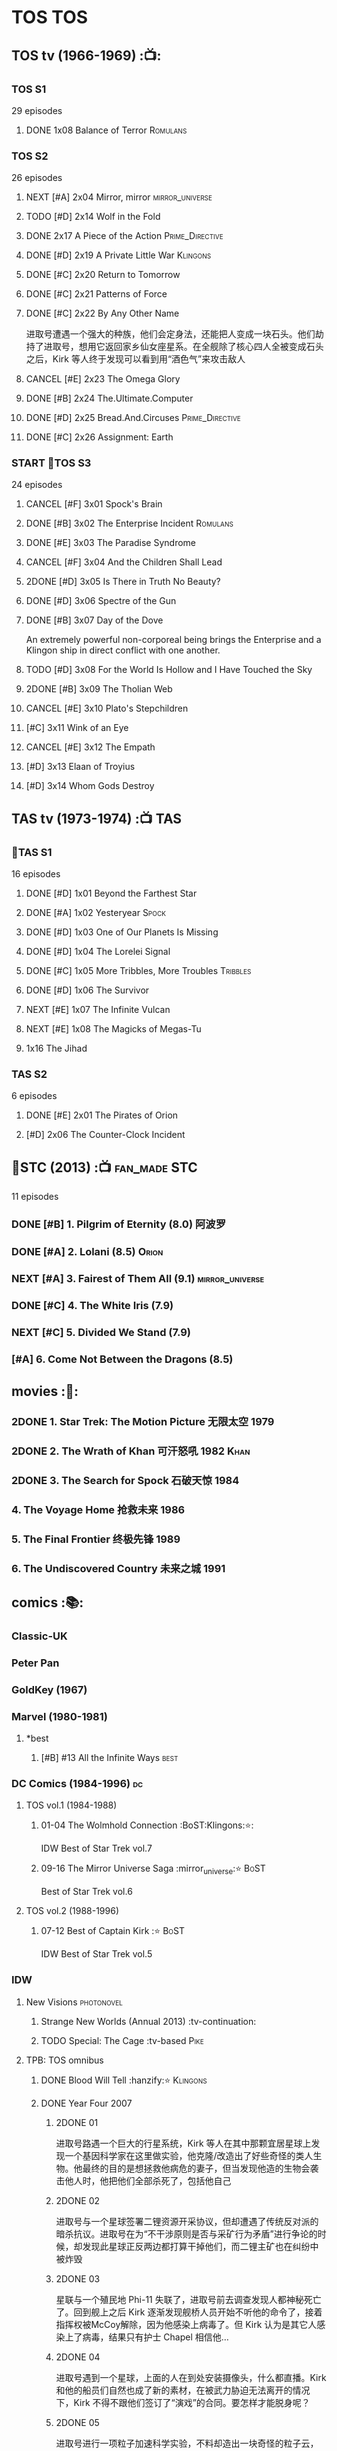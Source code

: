 * TOS :TOS:
** TOS tv (1966-1969) :📺:
*** TOS S1

29 episodes 

**** DONE 1x08 Balance of Terror :Romulans:
CLOSED: [2021-03-10 Wed 22:38]

*** TOS S2

26 episodes

**** NEXT [#A] 2x04 Mirror, mirror :mirror_universe:
:PROPERTIES:
:rating:   9.2
:END:

**** TODO [#D] 2x14 Wolf in the Fold
**** DONE 2x17 A Piece of the Action :Prime_Directive:
CLOSED: <2021-01-01 Fri 13:35>

**** DONE [#D] 2x19 A Private Little War :Klingons:
CLOSED: <2021-01-01 Fri 21:56>

**** DONE [#C] 2x20 Return to Tomorrow
CLOSED: [2021-01-11 Mon 22:46]

**** DONE [#C] 2x21 Patterns of Force
CLOSED: [2021-01-24 Sun 10:36]

**** DONE [#C] 2x22 By Any Other Name
CLOSED: [2021-02-14 Sun 17:05]

进取号遭遇一个强大的种族，他们会定身法，还能把人变成一块石头。他们劫持了进取号，想用它返回家乡仙女座星系。在全舰除了核心四人全被变成石头之后，Kirk 等人终于发现可以看到用“酒色气”来攻击敌人

**** CANCEL [#E] 2x23 The Omega Glory
CLOSED: [2021-01-15 Fri 21:55]
:PROPERTIES:
:rating:   6.3
:END:

**** DONE [#B] 2x24 The.Ultimate.Computer
CLOSED: [2021-02-20 Sat 19:29]
:PROPERTIES:
:rating:   8.1
:END:

**** DONE [#D] 2x25 Bread.And.Circuses :Prime_Directive:
CLOSED: [2021-02-26 Fri 19:38]
:PROPERTIES:
:rating:   7.3
:END:

**** DONE [#C] 2x26 Assignment: Earth
CLOSED: <2021-01-01 Fri 19:18>
:PROPERTIES:
:rating:   7.7
:END:

*** START 📂TOS S3

24 episodes

**** CANCEL [#F] 3x01 Spock's Brain
CLOSED: [2021-02-20 Sat 19:31]
:PROPERTIES:
:rating:   5.7
:END:

**** DONE [#B] 3x02 The Enterprise Incident :Romulans:
CLOSED: [2021-03-06 Sat 10:03]
:PROPERTIES:
:rating:   8.5
:END:

**** DONE [#E] 3x03 The Paradise Syndrome
CLOSED: <2021-01-01 Fri 14:50>
:PROPERTIES:
:rating:   6.9
:END:

**** CANCEL [#F] 3x04 And the Children Shall Lead
CLOSED: [2021-02-20 Sat 19:34]
:PROPERTIES:
:rating:   5.4
:END:

**** 2DONE [#D] 3x05 Is There in Truth No Beauty?
CLOSED: [2021-04-02 Fri 20:38]
:PROPERTIES:
:rating:   7.1
:END:

**** DONE [#D] 3x06 Spectre of the Gun
CLOSED: [2021-04-03 Sat 10:28]
:PROPERTIES:
:rating:   7.4
:END:

**** DONE [#B] 3x07 Day of the Dove
CLOSED: [2021-03-13 Sat 16:03]
:PROPERTIES:
:rating:   8.0
:END:

An extremely powerful non-corporeal being brings the Enterprise and a Klingon ship in direct conflict with one another.

**** TODO [#D] 3x08 For the World Is Hollow and I Have Touched the Sky
:PROPERTIES:
:rating:   7.3
:END:

**** 2DONE [#B] 3x09 The Tholian Web
:PROPERTIES:
:rating:   8.2
:END:

**** CANCEL [#E] 3x10 Plato's Stepchildren
CLOSED: [2021-02-25 Thu 18:55]
:PROPERTIES:
:rating:   
:END:

**** [#C] 3x11 Wink of an Eye
:PROPERTIES:
:rating:   7.5
:END:

**** CANCEL [#E] 3x12 The Empath
CLOSED: [2021-02-25 Thu 18:55]
:PROPERTIES:
:rating:   6.7
:END:

**** [#D] 3x13 Elaan of Troyius
:PROPERTIES:
:rating:   7.3
:END:

**** [#D] 3x14 Whom Gods Destroy
:PROPERTIES:
:rating:   7.2
:END:

** TAS tv (1973-1974) :📺:TAS:
*** 📂TAS S1

16 episodes

**** DONE [#D] 1x01 Beyond the Farthest Star
CLOSED: [2021-03-21 Sun 18:50]
:PROPERTIES:
:rating:   6.7
:END:

**** DONE [#A] 1x02 Yesteryear :Spock:
CLOSED: [2021-03-27 Sat 08:00]
:PROPERTIES:
:rating:   8.2
:END:

**** DONE [#D] 1x03 One of Our Planets Is Missing
CLOSED: [2021-04-02 Fri 21:49]
:PROPERTIES:
:rating:   6.7
:END:

**** DONE [#D] 1x04 The Lorelei Signal
CLOSED: [2021-04-03 Sat 14:40]
:PROPERTIES:
:rating:   6.5
:END:

**** DONE [#C] 1x05 More Tribbles, More Troubles :Tribbles:
CLOSED: [2021-04-03 Sat 16:17]
:PROPERTIES:
:rating:   7.1
:END:

**** DONE [#D] 1x06 The Survivor
CLOSED: [2021-03-12 Fri 21:24]
:PROPERTIES:
:rating:   6.8
:END:

**** NEXT [#E] 1x07 The Infinite Vulcan
:PROPERTIES:
:rating:   6.1
:END:

**** NEXT [#E] 1x08 The Magicks of Megas-Tu
:PROPERTIES:
:rating:   6.0
:END:

**** 1x16 The Jihad
*** TAS S2

6 episodes

**** DONE [#E] 2x01 The Pirates of Orion
CLOSED: [2021-04-01 Thu 18:43]
:PROPERTIES:
:rating:   6.5
:END:

**** [#D] 2x06 The Counter-Clock Incident
:PROPERTIES:
:rating:   7.1
:END:

** 📂STC (2013) :📺:fan_made:STC:

11 episodes

*** DONE [#B] 1. Pilgrim of Eternity (8.0) 阿波罗
CLOSED: [2021-03-09 Tue 20:13]

*** DONE [#A] 2. Lolani (8.5) :Orion:
CLOSED: [2021-03-31 Wed 23:00]

*** NEXT [#A] 3. Fairest of Them All (9.1) :mirror_universe:
*** DONE [#C] 4. The White Iris (7.9)
CLOSED: [2021-04-10 Sat 11:54]

*** NEXT [#C] 5. Divided We Stand (7.9)
*** [#A] 6. Come Not Between the Dragons (8.5)
** movies :🎦:
*** 2DONE 1. Star Trek: The Motion Picture 无限太空 :1979:
*** 2DONE 2. The Wrath of Khan 可汗怒吼 :1982:Khan:
*** 2DONE 3. The Search for Spock 石破天惊 :1984:
*** 4. The Voyage Home 抢救未来 :1986:
*** 5. The Final Frontier 终极先锋 :1989:
*** 6. The Undiscovered Country 未来之城 :1991:
** comics :📚:
*** Classic-UK
*** Peter Pan
*** GoldKey (1967)
*** Marvel (1980-1981)
**** *best
***** [#B] #13 All the Infinite Ways :best:
*** DC Comics (1984-1996) :dc:
**** TOS vol.1 (1984-1988)
***** 01-04 The Wolmhold Connection :BoST:Klingons:⭐️:

IDW Best of Star Trek vol.7

***** 09-16 The Mirror Universe Saga :mirror_universe:⭐️:BoST:

Best of Star Trek vol.6

**** TOS vol.2 (1988-1996)
***** 07-12 Best of Captain Kirk :⭐️:BoST:

IDW Best of Star Trek vol.5

*** IDW
**** New Visions :photonovel:
***** Strange New Worlds (Annual 2013) :tv-continuation:
***** TODO Special: The Cage :tv-based:Pike:
**** TPB: TOS omnibus
***** DONE Blood Will Tell :hanzify:⭐️:Klingons:
CLOSED: [2021-01-01 Fri 07:50]

***** DONE Year Four :2007:
CLOSED: [2021-02-14 Sun 16:09]

****** 2DONE 01

进取号路遇一个巨大的行星系统，Kirk 等人在其中那颗宜居星球上发现一个基因科学家在这里做实验，他克隆/改造出了好些奇怪的类人生物。他最终的目的是想拯救他病危的妻子，但当发现他造的生物会袭击他人时，他把他们全部杀死了，包括他自己

****** 2DONE 02

进取号与一个星球签署二锂资源开采协议，但却遭遇了传统反对派的暗杀抗议。进取号在为“不干涉原则是否与采矿行为矛盾”进行争论的时候，却发现此星球正反两边都打算干掉他们，而二锂主矿也在纠纷中被炸毁

****** 2DONE 03

星联与一个殖民地 Phi-11 失联了，进取号前去调查发现人都神秘死亡了。回到舰上之后 Kirk 逐渐发现舰桥人员开始不听他的命令了，接着指挥权被McCoy解除，因为他感染上病毒了。但 Kirk 认为是其它人感染上了病毒，结果只有护士 Chapel 相信他...

****** 2DONE 04

进取号遇到一个星球，上面的人在到处安装摄像头，什么都直播。Kirk 和他的船员们自然也成了新的素材，在被武力胁迫无法离开的情况下，Kirk 不得不跟他们签订了“演戏”的合同。要怎样才能脱身呢？

****** 2DONE 05

进取号进行一项粒子加速科学实验，不料却造出一块奇怪的粒子云，Spock 被困其中

****** 2DONE 06

一艘星舰出了事故，进取号只找到了一些残骸。他们去附近一个星球寻找幸存者，却被一个机器人捕获了，然后发现这个机器人以原来那些人为原材料来克隆出新的婴儿

***** NEXT Year Four - The Enterprise Experiment :tv-continuation:

a sequel to "The Enterprise Incident"

**** _mini
***** DONE Mirror Images (镜像权路) :mirror_universe:hanzify:
CLOSED: [2021-01-01 Fri 08:49]

***** DONE Hell's Mirror :hanzify:mirror_universe:2020:Khan:
CLOSED: [2021-02-22 Mon 13:04]

***** Misson's End
***** DONE Star Trek II: The Wrath of Khan :movie_adaptation:Khan:
CLOSED: [2021-01-01 Fri 08:49]

***** DONE Star Trek: Khan - Ruling in Hell :movie-continuation:Khan:
CLOSED: [2021-01-01 Fri 08:49]

***** DONE Spock Reflections :movie-continuation:
CLOSED: [2021-01-01 Fri 08:50]

***** Leonard McCoy Frontier Doctor
***** Burden of Knowledge.
***** Star Trek: Harlan Ellison's Original The City on the Edge of Forever Teleplay :tv-based:
**** DONE TPB: Star Trek: Romulans :Romulans:
***** DONE Alien Spotlight: Romulans
CLOSED: [2021-03-11 Thu 20:28]

***** DONE Balance of Terror :tv-based:
CLOSED: [2021-03-11 Thu 20:28]

***** DONE Star Trek: Romulans - The Hollow Crown
CLOSED: [2021-03-11 Thu 21:18]

***** DONE Star Trek: Romulans - Schism :2009:
CLOSED: [2021-03-26 Fri 06:56]

**** START 📂Year Five (2019-) :hanzify:
***** DONE 01-02 :Tholian:
CLOSED: <2021-01-12 Tue 13:08>

***** DONE 03-04 :tv-continuation:
CLOSED: <2021-01-13 Wed 23:20>

2x20 A Piece of Action

***** DONE 05-08
CLOSED: [2021-01-14 Thu 13:08]

***** DONE 09-10
CLOSED: [2021-01-15 Fri 13:06]

***** DONE 11-12 :Gary_Seven:
CLOSED: [2021-01-15 Fri 13:56]

***** NEXT Year Five 13-19
*** *best :best:
**** DONE All the Infinite Ways :Marvel:1981:Klingons:
CLOSED: [2021-02-18 Thu 23:03]

**** 2DONE Gold Key 100-page (IDW selection) :hanzify:TOS:
***** DONE The Planet of No Return 不归之地
CLOSED: <2021-01-24 Sun 13:18>

***** DONE The Youth Trap 青春困局
CLOSED: <2021-01-24 Sun 13:18>

***** DONE  The Enterprise Mutiny 进取号哗变
CLOSED: <2021-01-24 Sun 13:18>

**** DC Comics :DC:
***** Best of Star Trek (DC selection)
****** [#B] v1 #05 Mortal Gods
****** [#B] v1 #24-25 Double Blind,
****** DONE [#B] v1 Annual 1986: The Final Voyage
CLOSED: [2021-01-11 Mon 13:05]

****** [#A] v2 #10-12 The Trial of James T. Kirk
***** IDW STA1: Best of Peter David :1990:
****** DONE Retrospect (DC TOS vol1 Annual 03) (1988) 往事成追忆 :hanzify:
CLOSED: [2021-01-11 Mon 14:34]

****** DONE Once a Hero... (DC TOS vol2 #19) 一朝为英雄 :hanzify:
CLOSED: [2021-01-11 Mon 17:50]

****** START DC TOS vol.2 #13-15
***** DONE IDW STA3: The Gary Seven Collection :Gary_Seven:
****** DONE The Peacekeeper (DC TOS volume 2 #49-50) :1993:
CLOSED: [2021-02-20 Sat 12:49]

****** DONE Convergence :1995:
CLOSED: [2021-03-14 Sun 16:10]

******* DC TOS volume 2 Annual 1995 :TOS:
******* DC TNG volume 2 Annual 1995 :TNG:
***** IDW STA5. Best of Captain Kirk :1990:
****** [#A] DC TOS volume 2 #7-12 (The Trial of James T. Kirk) :1990:
***** IDW STA6. Mirror Universe Saga (DC TOS vol1 1984) :1984:
****** DC TOS vol.1 #09-16
***** IDW STA7. best.of.klingons
****** DONE DC TOS vol.1 #01-04 :1984:
CLOSED: [2021-01-12 Tue 19:43]

****** DC TOS vol.1 #31-32
***** STCvol.5 Who Killed Captain Kirk (DC TOS vol.1 48-55)
***** Debt of Honor :DC:1992:

Captain Kirk and the crew of the USS Enterprise find themselves teamed with the Klingons and Romulans to fight a the galactic threat that no government dares admit exists…

**** IDW
***** DONE Klingons - Blood Will Tell :IDW:Klingons:hanzify:
CLOSED: <2021-01-01 Fri 19:44>

***** TODO New Visions: Strange New Worlds :tv-continuation:

 sequel story to the second pilot, "Where No Man Has Gone Before".

***** DONE Spock Reflections :hanzify:
CLOSED: <2021-01-01 Fri 17:24>

***** Burden of Knowledge
***** Leonard McCoy Frontier Doctor
* TNG :TNG:
** tv (1987-1993) :tv:📺:
*** TNG S1 :2364:
**** TODO 1x26 The Neutral Zone :Romulans:
*** TNG S3 :2366:
**** TODO 3x10 The Defector :Romulans:
*** TNG S5 :2368:
**** 2DONE 5x07-08 Unification (I, II) :Spock:Romulans:
**** [#A] 5x25 - The Inner Light
:PROPERTIES:
:rating:   9.4
:END:

**** DONE [#A] 5x26 - Time's Arrow :Data:Guinan:
CLOSED: [2021-01-10 Sun 21:40]
:PROPERTIES:
:rating:   8.5
:END:

An engineering team finds evidence of an alien presence on Earth in 19th century San Francisco: Data's severed head, buried five hundred years ago. 

*** START 📂TNG S6 :2369:
**** DONE [#B] 6x01 - Time's Arrow - Part II :Guinan:
CLOSED: [2021-01-10 Sun 21:41]
:PROPERTIES:
:rating:   8.3
:END:

**** DONE [#D] 6x02 - Realm of Fear
CLOSED: [2021-01-13 Wed 12:30]
:PROPERTIES:
:rating:   7.4
:END:

Barclay 中尉害怕传送机，所以当他被传送的时候他看见了怪物，他还以为是自己得了恐惧症

**** DONE [#A] 6x04 - Relics :Scotty:
CLOSED: [2021-01-15 Fri 19:57]
:PROPERTIES:
:rating:   8.6
:END:

怀旧集。 进取号发现一艘星联飞船的残骸，没想到救出了被困多年的Scotty，Scotty重登进取号，对科技进步相当感叹，却也发现自己已经“过时”了。不过在最后还能救进取号一把

**** DONE [#C] 6x05 - Schisms
CLOSED: <2021-01-16 Sat 16:37>
:PROPERTIES:
:rating:   7.7
:END:

大副、Data和Worf都出现睡眠不足、神情恍惚的症状，一番探究之后惊奇地发现，有外星人在他们睡着后把他们劫去做实验！这简直是 X 档案的星联版本！

**** DONE [#C] 6x06 True Q :Q:
CLOSED: [2021-01-20 Wed 19:07]
:PROPERTIES:
:rating:   7.5
:END:

一位优秀的学员来到进取号实习，没想到她身边出现很多奇怪的事情。Q现身，说这个女学员是Q一族的后代，要带走她。但她不愿意，Q说也可以，只要她能忍住不用超能力，她同意了。当她看到无辜的生命遭受威胁时，她能忍住吗？

**** DONE [#D] 6x07 - Rascals :Ferengi:
CLOSED: <2021-01-24 Sun 20:15>
:PROPERTIES:
:rating:   7.4
:END:

Picard, Gainan, Keiko, Ensign Ro 等几人在传送会舰时遭遇了离子流，他们变成了少年版，一群 Ferengi 人趁机攻占了进取号...

**** DONE [#C] 6x08 - A Fistful of Datas
CLOSED: [2021-01-29 Fri 20:15]
:PROPERTIES:
:rating:   7.5
:END:

La Forge在给飞船做检修的时候，把 Data 的大脑接入了飞船电脑以作为紧急时的备用系统。Worf 和儿子 Alexandra 进入全息甲板玩一个西部世界的游戏，却发现游戏中的NPC 全变成了Data，而且游戏还无法退出了...

**** DONE [#C] 6x09 - The Quality of Life
CLOSED: <2021-02-01 Mon 20:01>
:PROPERTIES:
:rating:   7.5
:END:

以为科学家发明了一种新机器，但 Data 发现它有自我保护意识，于是对于它是不是个“生命”开始了探讨和实验

**** DONE [#B] 6x10 - Chain of Command - Part I
CLOSED: [2021-02-13 Sat 09:49]
:PROPERTIES:
:rating:   8.4
:END:

**** DONE [#A] 6x11 - Chain of Command - Part II
CLOSED: [2021-02-13 Sat 09:49]
:PROPERTIES:
:rating:   8.6
:END:

**** DONE [#A] 6x12 Ship in a Bottle
CLOSED: [2021-02-10 Wed 22:46]
:PROPERTIES:
:rating:   8.6
:END:

在2x03 Elementary, Dear Data 一集中全息甲板人物 James Moriarty 获得了自我意识，并且想要脱离全息甲板。本集就讲述了他为这个目标而做的努力

**** DONE [#B] 6x13 Face of the Enemy :Spock:Romulans:
CLOSED: [2021-02-19 Fri 19:39]
:PROPERTIES:
:rating:   8.0
:END:

**** CANCEL [#E] 6x14 Aquiel
CLOSED: [2021-02-19 Fri 19:42]
:PROPERTIES:
:rating:   6.2
:END:

**** DONE [#A] 6x15 Tapestry :Picard:Q:
CLOSED: [2021-02-22 Mon 08:57]
:PROPERTIES:
:rating:   9.0
:END:

**** DONE [#C] 6x16 Birthright, Part I
CLOSED: [2021-03-23 Tue 23:16]
:PROPERTIES:
:rating:   7.7
:END:

**** DONE [#D] 6x17 Birthright, Part II :Klingons:
CLOSED: [2021-03-24 Wed 08:39]
:PROPERTIES:
:rating:   7.4
:END:

**** DONE [#B] 6x18 Starship Mine
CLOSED: [2021-02-24 Wed 20:08]
:PROPERTIES:
:rating:   8.0
:END:

**** DONE [#C] 6x19 Lessons
CLOSED: [2021-03-21 Sun 22:10]
:PROPERTIES:
:rating:   7.6
:END:

Picard falls in love with one of his subordinates, but he can't deal with having to order her into dangerous situations.

**** DONE [#B] 6x20  - The Chase
CLOSED: [2021-03-21 Sun 09:08]
:PROPERTIES:
:rating:   8.1
:END:

Picard tries to finish his old archaeology teacher's monumental last mission: solving a puzzle that leads Humans, Romulans, Klingons and Cardassians to the secret of life in this galaxy, revealing the origin of humanoid life.

**** DONE [#B] 6x21 Frame of Mind :Riker:
CLOSED: [2021-03-27 Sat 22:55]
:PROPERTIES:
:rating:   8.3
:END:

Riker thinks he is losing his mind when reality keeps shifting between an alien hospital and the Enterprise, where he is rehearsing a play.

**** DONE [#D] 6x22 Suspicions
CLOSED: [2021-03-30 Tue 21:29]
:PROPERTIES:
:rating:   7.1
:END:

Dr. Crusher violates Starfleet regulations and medical ethics when she investigates the death of a Ferengi scientist.

**** DONE [#D] 6x23 Rightful Heir :Kahless:Klingons:
CLOSED: [2021-04-03 Sat 18:53]
:PROPERTIES:
:rating:   7.3
:END:

At the Klingon monastery on Boreth, Worf sees a very real vision of Kahless the Unforgettable.

**** DONE [#C] 6x24 - Second Chances :Thomas_Riker:
CLOSED: [2021-04-07 Wed 20:13]
:PROPERTIES:
:rating:   7.6
:END:

**** NEXT [#A] 6x25  - Timescape
:PROPERTIES:
:rating:   8.6
:END:

** movies :🎦:
*** DONE 07. Generations 斗转星移 :1994:Kirk:Picard:
CLOSED: <2021-01-01 Fri 17:26>
:PROPERTIES:
:rating:   6.6
:END:

*** 2DONE 08. First Contact 第一类接触 :1996:Borg:Borg_Queen:2373:Data:
:PROPERTIES:
:rating:   7.6
:END:

Borg Queen 首次出现

*** DONE [#E] 09. Insurrection 起义 :1998:2375:
CLOSED: [2021-03-18 Thu 13:08]
:PROPERTIES:
:rating:   6.4
:END:

*** TODO 10. Nemesis 复仇女神 :2002:2379:
:PROPERTIES:
:rating:   6.4
:END:

** comics :📚:
*** DC Comics (1988-1996)
**** TNG vol.1 (1988)
**** TNG vol.2 (1989-1996)
***** [#B] 47-50 The Worst of Both Worlds :⭐️:Borg:1993:BoST:best:

IDW best of star trek vol.2

*** Marvel Paramount (1996-1998)
**** Star Trek The Movie - First Contact :movie_adaptation:
**** Second Contact (crossover with X-Men) :crossover:
**** Star Trek TNG - Riker - The Enemy of My Enemy :Riker:
**** Operation Assimilation
*** WildStorm (1999-2001)
**** DONE [#B] The Gorn Crisis :2001:TNG:best:
CLOSED: [2021-01-01 Fri 13:52]

**** Perchance to Dream
**** Embrace the Wolf
**** The Killing Shadows
*** IDW :IDW:
**** TODO [TPB] TNG omnibus
***** The Space Between
***** Intelligence Gathering
***** The Last Generation
***** Ghosts
***** [#B] Hive :Borg:
**** DONE The Next Generation/Doctor Who: Assimilation² :crossover:
CLOSED: [2021-01-10 Sun 10:35]

**** 2DONE #mirror_universe :mirror_universe:hanzify:
***** DONE Mirror Broken （破碎镜像） :mirror_universe:
CLOSED: <2021-01-01 Fri 12:09>

***** DONE Through the Mirror （穿越镜像） :mirror_universe:
CLOSED: <2021-01-01 Fri 12:09>

***** DONE Terra Incognita （未知领域） :mirror_universe:
CLOSED: <2021-01-01 Fri 12:09>

*** * best
**** DONE Best of Star Trek TNG (DC) :DC:
CLOSED: <2021-01-01 Fri 17:50>

***** DONE [#B] v2 #05-06 Serafin's Survivors :Geordi:1990:
CLOSED: <2021-01-01 Fri 13:07>

***** DONE [#B] v2 #09 The Lesson :Deanna:Dr_Crusher:Riker:1990:
CLOSED: <2021-01-01 Fri 13:07>

***** DONE [#B] v2 Annual 1990: The Gift :Picard:Q:
CLOSED: <2021-01-01 Fri 13:09>

***** DONE [#B] v2 Annual 1991: Thin Ice :Riker:
CLOSED: <2021-01-01 Fri 17:49>

**** 2DONE Best of Borg (Star Trek Archives vol.2) :TNG:Borg:
***** DONE DC TNG volume 2 #47-50 (The Worst of Both Worlds) :DC:
CLOSED: [2021-01-01 Fri 14:45]

***** Operation Assimilation (Marvel Paramount) :1997:Romulans:Borg:Borg_Queen:
**** Star Trek Classics (IDW)
***** DONE [#B] vol.1 The Gorn Crisis :Wildstorm:
CLOSED: <2021-01-01 Fri 23:42>

***** vol.2 Enemy Unseen :Wildstorm:1999:

all Windstorm comics of TNG

***** DONE [#D] vol.4 Beginning (DC TNG vol.1 #01-06) :DC:1988:
CLOSED: [2021-03-02 Tue 16:59]

****** DONE 01. ... Where No One Has Gone Before!
CLOSED: <2021-01-24 Sun 14:00>

****** DONE [#D] 02. Spirit in the Sky!
CLOSED: <2021-01-24 Sun 14:00>

****** DONE [#E] 03-05. Q Factor / Q's Day / Q Affects! :Q:
CLOSED: [2021-03-02 Tue 16:59]

不怎么样

****** DONE [#C] 06. Here Today
CLOSED: [2021-03-02 Tue 16:59]

* DS9 :DS9:
** DS9 tv (1993-1998) :📺:tv:
*** DS9 S1 (Jan. - Jun. 1993) :2369:
*** DS9 S2 (Sep.93 - Jun.94) :2370:
*** DS9 S3 (Sep.94 - Jun.95) :2371:
**** NEXT 3x09 Defiant :Maquis:Thomas_Riker:
*** DS9 S4 (Sep.95 - Jun.96) :2372:
*** DS9 S5 (Sep.96 - Jun.97) :2373:
**** [#C] 5x03 Looking for par'Mach in All the Wrong Places (7.7) :Klingons:
:PROPERTIES:
:rating:   7.7
:END:

**** 5x12 The Begotten :Changeling:
**** [#D] 5x18 Business as Usual :Ferengi:
:PROPERTIES:
:rating:   7.4
:END:

**** [#E] 5x20 Ferengi Love Songs :Ferengi:
:PROPERTIES:
:rating:   6.8
:END:

**** DONE [#A] 5x26 Call to Arms
CLOSED: [2021-01-28 Thu 08:26]
:PROPERTIES:
:rating:   9.0
:END:

*** START 📂DS9 S6 (Sep.97 - Jun.98) :2374:
**** DONE [#A] 6x01 A Time to Stand
CLOSED: [2021-01-28 Thu 23:11]
:PROPERTIES:
:rating:   8.6
:END:

**** DONE [#A] 6x02 Rocks and Shoals
CLOSED: <2021-01-01 Fri 15:18>
:PROPERTIES:
:rating:   8.6
:END:

**** DONE [#D] 6x03 Sons and Daughters :Worf:
CLOSED: <2021-01-31 Sun 17:00>
:PROPERTIES:
:ratings:  7.1
:END:

Worf 在队伍中发现了自己的儿子 Alexander，当初 Alex 说不愿成为士兵，Worf 五年没跟他联系，Alex 不对外称自己是 Worf 的儿子 （血脉对克林贡人而言很重要）。Worf 是否愿意认回自己的儿子，又能否认回？

Dukat 的女儿 Ziyal 从贝久回到了 DS9, 她现在对艺术创作有了兴趣，也体现出不错的造诣。Kira 为她感到高兴，不过因为厌恶 Dukat 而不得不离 Ziyal 远点

**** DONE [#B] 6x04 Behind the Lines
CLOSED: [2021-02-02 Tue 18:31]
:PROPERTIES:
:rating:   8.0
:END:

这集主要讲 Kira, Odo, Jack, Quark, Rom 这个小小的抵抗组织在 DS9 上搞的一些破坏活动

Dukat 的副官 Damar 想到了如何解除虫洞外面的雷阵，Quark 把他灌醉套出了一些细节，于是 Rom 推测出了具体方法。Rom 要去实施破坏行动的时候，Odo 却被女变形人“色诱”再次与她“连接”，导致 Rom 被捉，Kira 与 Odo 也闹翻

另外，Dax 升任了挑战好的舰长。Sisko 虽然有更大的岗位责任，不过还是心系挑战号，并且有点小失落 

**** DONE [#A] 6x05 Favor the Bold
CLOSED: [2021-02-06 Sat 15:41]
:PROPERTIES:
:rating:   8.6
:END:

**** DONE [#A] 6x06 Sacrifice of Angels
CLOSED: [2021-02-06 Sat 15:41]
:PROPERTIES:
:rating:   9.0
:END:

与6x05 为上下集，卡达西军队找到了破坏虫洞外雷阵的方法，迫使 Sisko 等不及星联大军集结，带着弱势兵力反攻深空九站。但还没抵达 DS9 ，雷阵就已经被全部引爆，伽玛象限的舰队蜂拥而来，挑战号孤注一掷进入虫洞试图螳臂当车，面临毁灭之际虫洞中的贝久神族现身，消灭了伽玛象限的舰队。卡达西人撤离 DS9，星联重新回到站上。

**** DONE [#C] 6x07 You Are Cordially Invited :Worf:
CLOSED: [2021-02-12 Fri 14:06]
:PROPERTIES:
:rating:   7.5
:END:

Worf 和 Jadzia 的婚礼

**** DONE 6x08 Resurrection :mirror_universe:
CLOSED: [2021-02-23 Tue 21:28]

An alternate version of Vedek Bareil arrives from the "Mirror Universe" seeking refuge.

**** DONE [#C] 6x09 Statistical Probabilities :Bashir:
CLOSED: [2021-02-16 Tue 12:47]
:PROPERTIES:
:rating:   7.7
:END:

当初跟 Bashir 一样接受过基因改造的几个人来到了 DS9，不过他们没有Bashir 那么幸运，他们没有得到 DNA 重排治疗，最终都出现了严重的社交障碍。Gul Damar 对星联喊话，想进行一次和平会谈，但这几个异能者通过短短的讲话录像推断出了  Damar 上台的前因后果。Bashir 拿了更多的材料给他们看，他们又推断出 Damar 这次重画边界其实是为了能大量生产能刺激 Jem'hadar 的白药。Bashir 觉得这几个朋友能产生很大的价值，于是拿了更多材料给他们分析，但没想到他们得出一个结论：星联无法赢得对 Dominion 的战争，只有投降才能避免 9000亿生命枉死...

**** DONE [#B] 6x10 The Magnificent Ferengi :Ferengi:
CLOSED: [2021-02-12 Fri 16:26]
:PROPERTIES:
:rating:   8.2
:END:

When Quark's mother Ishka is captured by the Dominion, Quark, Rom, and Nog lead a team of Ferengi into a meeting on Empok Nor with Keevan as their payment.

**** DONE [#C] 6x11 Waltz :Dukat:
CLOSED: [2021-02-17 Wed 12:50]
:PROPERTIES:
:rating:   7.9
:END:

Following the destruction of the starship Honshu, Sisko is severely injured and trapped alone on a deserted planet with Dukat, who becomes increasingly unstable.

**** DONE [#C] 6x12 Who Mourns for Morn?
CLOSED: [2021-02-25 Thu 13:28]
:PROPERTIES:
:rating:   7.7
:END:

Morn dies, leaving his entire estate to Quark, but some of Morn's old acquaintances want a piece of the action.

**** DONE [#A] 6x13 Far Beyond the Stars
CLOSED: [2021-02-28 Sun 17:10]
:PROPERTIES:
:rating:   8.8
:END:

Experiencing a vision from the Prophets, Sisko sees himself as Benny Russell, a science-fiction writer in the 1950s, who struggles with civil rights and inequality when he writes the story of Captain Benjamin Sisko, a black commander of a futuristic space station.

**** DONE [#C] 6x14 One Little Ship
CLOSED: [2021-02-25 Thu 18:43]
:PROPERTIES:
:rating:   7.7
:END:

O'Brien, Dax, Bashir, and their runabout are reduced in size while investigating an anomaly. Meanwhile, the Jem'Hadar attack and commandeer the Defiant, leaving the runabout crew with no choice but to take their miniature ship inside the Defiant and help Sisko and the others recapture the vessel.

**** DONE [#D] 6x15 Honor Among Thieves
CLOSED: [2021-03-04 Thu 23:05]

**** DONE [#D] 6x16 Change of Heart :Worf:Jadzia:
CLOSED: [2021-03-06 Sat 17:47]

**** DONE [#D] 6x17 Wrongs Darker Than Death or Night
CLOSED: [2021-03-17 Wed 18:56]

Kira uses the Orb of Time to travel into the past after Dukat claims that her mother was once his lover during the Occupation.

**** DONE [#B] 6x18 Inquisition :sec31:
CLOSED: [2021-03-20 Sat 19:56]
:PROPERTIES:
:rating:   8.3
:END:

An officer from the Starfleet Department of Internal Affairs arrives on the station and accuses Dr. Bashir of being a Dominion spy.

**** DONE [#A] 6x19 In the Pale Moonlight
CLOSED: [2021-03-21 Sun 12:03]
:PROPERTIES:
:rating:   9.3
:END:

With mounting losses in the Federation-Dominion war, and the specter of defeat, Captain Sisko enlists Garak's help to "persuade" the Romulans to join the Federation/Klingon alliance to win the war. However Sisko soon learns that to save the Federation he may have to betray the values it stands for.

**** DONE [#C] 6x20 His Way
CLOSED: [2021-03-27 Sat 21:22]
:PROPERTIES:
:rating:   7.6
:END:

**** DONE [#D] 6x21 The Reckoning
CLOSED: [2021-03-29 Mon 08:43]
:PROPERTIES:
:rating:   7.3
:END:

**** DONE [#D] 6x22 Valiant
CLOSED: [2021-03-31 Wed 08:45]
:PROPERTIES:
:rating:   7.1
:END:

**** CANCEL [#F] 6x23 Profit and Lace
CLOSED: [2021-02-25 Thu 18:50]
:PROPERTIES:
:rating:   5.9
:END:

**** CANCEL [#E] 6x24 Time's Orphan
CLOSED: [2021-03-04 Thu 23:05]
:PROPERTIES:
:rating:   6.4
:END:

**** DONE [#C] 6x25 The Sound of Her Voice
CLOSED: [2021-04-03 Sat 20:23]
:PROPERTIES:
:rating:   7.6
:END:

**** TODO [#B] 6x26 Tears of the Prophets
:PROPERTIES:
:rating:   8.4
:END:

** comics :📚:
*** Malibu (1993-1995) :Malibu:
**** START 📂on-going
***** Best of Star Trek DS9 :DS9:Malibu:
****** DONE [#B] #01-02 Stowaway (偷渡者) :hanzify:
CLOSED: [2021-01-11 Mon 14:32]

****** DONE #03 Old Woulds :👍:
CLOSED: <2021-01-01 Fri 17:24>

****** DONE #04-05 Emancipation
CLOSED: <2021-01-01 Fri 17:24>

****** Hostage Situation (Malibu DS9 Preview #2)
***** DONE #06 Field Trip/Pickpocket/Program 359
CLOSED: [2021-01-28 Thu 12:35]

***** DONE #07 Working Vacation
CLOSED: [2021-02-02 Tue 13:54]

***** DONE [#A] #08-09 Requiem
CLOSED: [2021-02-04 Thu 14:39]

***** #10 Descendants
***** #11 A Short Fuse
***** #12 Baby on Board
**** miniseries
***** TODO 9a. Hearts and Minds (Jun. 1994)
***** Lightstorm
***** The Maquis Soldier of Peace
***** Terok Nor
***** Blood and Honor
***** Special
***** Rules of Diplomacy
***** Worf: Bonds of Hornor :1995:

出版于1995年12月，Worf 于10月的4x01 The Way of the Warrior 登场DS9

*** Marvel Paramount (1996-1998) :Marvel:
**** START 📂Star Trek DS9 (1996-98)
***** DONE 01-02 Judgment Day
CLOSED: <2021-01-26 Tue 13:23>

***** DONE 03-04 The Cancer Within
CLOSED: <2021-03-06 Sat 20:23>

***** TODO 05 The Shadow Group
***** TODO 06-07 Risk
***** 08-09 Public Enemies, Private Lives
***** 10 Lwaxana Troi and the Wedding of Doom
***** 11 Four Funerals and a Wedding
***** 12-13 (part #2-3 of Telepathy War)
***** 14 Nobody Knows the Tribbles I've Seen :Tribbles:
***** 15 Requiem in Obsidian
**** TODO Star Trek: Starfleet Academy (1996-1998) :Nog:

19 issues

*** WildStorm (1999-2001) :Wildstorm:
**** CANCEL N-Vector :DS9:2000:
CLOSED: [2021-02-20 Sat 13:13]

**** TODO Divided We Fall :TNG:DS9:2001:crossover:
*** IDW :IDW:
**** 2DONE Fool's Gold :2010:
**** DONE Too Long a Sacrifice (2020) :hanzify:
CLOSED: [2021-01-18 Mon 22:11]

** short stories :📄:
*** The Lives of Dax
*** Prophecy and Change
*** Tales of the Dominion War
*** Strange New Worlds
**** Strange New Worlds I
**** Strange New Worlds II
**** Strange New Worlds III
**** Strange New Worlds IV
**** Strange New Worlds V
**** Strange New Worlds VI
* VOY :VOY:
** Star Trek: Voyager (1995-2001) :📺:
*** START 📂VOY S1
**** DONE [#C] 1x01/02 Caretaker
CLOSED: [2021-03-18 Thu 22:56]
:PROPERTIES:
:rating:   7.6
:END:

**** DONE [#D] 1x03 Parallax
CLOSED: [2021-03-19 Fri 19:43]
:PROPERTIES:
:rating:   7.3
:END:

**** DONE [#D] 1x04 Time and Again
CLOSED: [2021-03-23 Tue 19:37]
:PROPERTIES:
:rating:   7.2
:END:

**** DONE [#D] 1x05 Phage
CLOSED: [2021-04-01 Thu 12:53]
:PROPERTIES:
:rating:   7.2
:END:

**** CANCEL [#E] 1x06 The Cloud
CLOSED: [2021-03-19 Fri 08:03]
:PROPERTIES:
:rating:   6.6
:END:

**** [#B] 1x07 Eye of the Needle
:PROPERTIES:
:rating:   8.3
:END:

**** CANCEL [#E] 1x08 Ex Post Facto
CLOSED: [2021-03-19 Fri 08:05]
:PROPERTIES:
:rating:   6.7
:END:

**** CANCEL [#E] 1x09 8. Emanations  6.8   13 Mar. 1995
CLOSED: [2021-03-19 Fri 08:05]
:PROPERTIES:
:rating:   6.8
:END:

** comics :📚:
*** Marvel Paramount
**** Star Trek Voyager (1996-98)
**** Star Trek Voyager - Splashdown (1998)
*** WildStorm (1999-2001)
**** False Colors
**** Elite Force
**** Voyager: Avalon Rising 阿瓦隆号崛起 :Wildstorm:hanzify:
**** Planet Killer
*** IDW
**** Voyager: Mirrors and Smoke (环境迷雾) :mirror_universe:IDW:
**** Voyager - Seven's Reckoning :2020:IDW:hanzify:
* ENT
** Enterprise (2001-2004)
* KTL (AOS) :KTL:
** movies
*** Star Trek (2009) :2009:
*** Star Trek Into Darkness :2013:Khan:
*** Star Trek Beyond :2016:
** comics :IDW:📚:
*** on-going (2012-2016)
**** 2DONE 01-02 Where No Man Has Gone Before :tv-based:hanzify:
**** 2DONE 03-04 The Galileo Seven :tv-based:hanzify:
**** 2DONE 05-06 Operation: Annihilate :tv-based:
**** 2DONE 07-08 Vulcan's Vengeance :movie-continuation:
**** 2DONE 09-10 The Return of the Archons :tv-based:
**** 2DONE 11-12 The Truth About Tribbles :hanzify:
**** 2DONE 13 The Redshirt's Tale :hanzify:
**** 2DONE 14 Keenser's Tale :hanzify:
**** 2DONE 15-16 Mirrored :mirror_universe:
**** 2DONE 17 Bones :hanzify:
**** 2DONE 18 The Voice of a Falling Star :hanzify:
**** 2DONE 19 Scotty :hanzify:
**** 2DONE 20 Red Level Down :hanzify:
**** 2DONE 21-23 After Darkness :movie-continuation:
**** 2DONE 24 Gorn
**** 2DONE 25-28 The Khitomer Conflict :movie-continuation:
**** 29-30 Parallel Lives :mirror_universe:
**** 31-32 I, Enterprise
**** 33-34 Lost Apollo
**** DONE 35-40 The Q Gambit :DS9:AOS:VOY:hanzify:Q:
CLOSED: [2021-01-13 Wed 12:34]

**** NEXT 41-54 Five-Year Mission
***** 41-42 Behemoth
***** 43-45 Five-Year Mission: Eurydice
***** START 46-47 The Tholian Webs
***** 48-49 Diety
***** 50-52 Live evil :mirror_universe:
***** 53-54 Reunion
**** 2DONE 55-58 Legacy of Spock
**** 59-60 final
*** KTL movie line
**** DONE Star Trek: Countdown
CLOSED: [2021-01-01 Fri 08:50]

**** DONE Star Trek: Nero
CLOSED: [2021-01-01 Fri 08:50]

**** DONE Star Trek: Movie Adaptation
CLOSED: [2021-01-01 Fri 08:50]

**** 2DONE 07-08 Vulcan's Vengeance ↗
**** DONE Star Trek: Countdown to Darkness
CLOSED: [2021-01-01 Fri 08:50]

**** DONE Star Trek: Khan
CLOSED: [2021-01-01 Fri 08:50]

**** 2DONE 25-28 The Khitomer Conflict ↗
**** DONE Star Trek: Manifest Destiny
CLOSED: [2021-01-01 Fri 08:50]

*** Star Trek: Starfleet Academy
*** 2DONE Star Trek: Boldly Go :hanzify:
* DSC :DSC:
** Discovery (2017- ) :📺:
*** 📂DSC S2 :2019:
**** DONE 2x10 The Red Angel
CLOSED: <2021-01-01 Fri 18:37>

**** DONE 2x11 Perpetual Infinity
CLOSED: <2021-01-01 Fri 18:37>

**** DONE 2x12 Through the Valley of Shadows
CLOSED: [2021-03-13 Sat 18:33]

**** DONE 2x13 Such Sweet Sorrow
CLOSED: [2021-03-13 Sat 19:47]
:PROPERTIES:
:rating:   7.2
:END:

**** DONE 2x14 Such Sweet Sorrow, Part 2
CLOSED: [2021-03-13 Sat 22:56]

*** START 📂DSC S3 :2020:

13 episodes

**** DONE 3x01. That Hope Is You, Part 1
CLOSED: <2021-03-14 Sun 19:00>

7.2   15 Oct. 2020

**** DONE 3x02 Far From Home
CLOSED: <2021-03-14 Sun 19:53>

**** DONE 3x03 People of Earth
CLOSED: [2021-03-14 Sun 20:46]

**** DONE 3x04 Forget Me Not
CLOSED: [2021-03-21 Sun 21:40]

6.3   5 Nov. 2020

**** DONE 3x05 Die Trying
CLOSED: [2021-03-21 Sun 21:40]

12 Nov. 2020

**** NEXT 3x06 Scavengers
**** NEXT 3x07 Unification III
**** 3x08 The Sanctuary
** comics :IDW:📚:
*** 2DONE Discovery: The Light of Kahless (卡勒斯之光) :hanzify:Kahless:
*** 2DONE Discovery: Succession (继位) :mirror_universe:hanzify:
*** 2DONE Discovery: Aftermath (余波) :hanzify:
* _others
** tv :tv:
*** START 📂Picard (2020- ) :Picard:
**** DONE 1x01 Remembrance
CLOSED: <2021-02-28 Sun 21:03>

**** DONE 1x02 Maps and Legends
CLOSED: <2021-02-28 Sun 20:03>

**** DONE 1x03 The End is the Beginning
CLOSED: <2021-02-28 Sun 19:03>

**** NEXT 1x04 Absolute Candor
**** NEXT 1x05 Stardust City Rag
**** 1x06 The Impossible Box
**** 1x07 Nepenthe
**** 1x08 Broken Pieces
**** 1x09 Et in Arcadia Ego, Part 1
**** 1x10 Et in Arcadia Ego, Part 2
*** START 📂Lower Decks (2020) :LD:
**** DONE 1x01 Second Contact
CLOSED: <2021-01-12 Tue 19:10>

**** DONE 1x02 Envoys
CLOSED: [2021-02-28 Sun 09:08]

**** DONE 1x03 Temporal Edict
CLOSED: [2021-03-06 Sat 09:09]

**** DONE 1x04 Moist Vessel
CLOSED: [2021-04-02 Fri 19:43]

**** NEXT 1x05 Cupid's Errant Arrow
**** 1x06 Terminal Provocations
**** 1x07 Much Ado About Boimler
**** 1x08 Veritas
**** 1x09 Crisis Point
**** 1x10 No Small Parts
** comics :comics:
*** DONE 2.5 TNG+DS9 crossover (DC+Malibu) :1994:TNG:DS9:crossover:
CLOSED: [2021-01-21 Thu 19:34]

*** 4.Marvel Paramount (1996-1998)
**** Early Voyages :Pike:

17 issues

***** 2DONE 04 Nor Iron Bars a Cage
*** 5.WildStorm (1999-2001)
**** New Frontier: Double Time :NF:
**** Special :hanzify:mix:
*** 6. IDW :idw:
**** _mix
***** Alien Spotlight 聚焦外星人 :hanzify:
***** DONE waypoint 转折点 :hanzify:waypoint:
****** Waypoint #03
******* DONE Mother's Walk :DS9:
CLOSED: <2021-01-13 Wed 12:20>

****** Waypoint #05
******* 2DONE Frontier Doctor :DS9:
CLOSED: [2021-01-13 Wed 12:45]

****** Waypoint 2018 special
******* 2DONE Only You Can Save Yourself :DS9:
CLOSED: [2021-01-13 Wed 12:45]

****** Waypoint 2019 special
******* 2DONE First Year :DS9:Worf:Jadzia:
CLOSED: [2021-01-13 Wed 12:45]

***** Captains' Log
***** DONE The Q Conflict :hanzify:
CLOSED: [2021-01-01 Fri 08:49]

《Q的纠缠(The Q Conflict)》，Q神带着23和24世纪大联欢。

***** DONE Flesh and Stone (血肉与晶石) :hanzify:
CLOSED: [2021-01-01 Fri 09:01]

[cp]本次我们为大家带来的是IDW在2014年出版的特别刊《#星际迷航[超话]#  ：血肉与晶石（Flesh and Stone）》！

本期是一期“医生特辑”，来自五个系列的六位医生均有出场。Crusher、Pulaski、Bashir和the Doctor遇到一种能将血肉变成晶石的突发疫情，几人前去McCoy处寻求帮助，他们能否顺利解决这次的疫情呢？

翻译@NCC-60205 @小壳子叔叔 校对+修图@直立行走的蛋与麦克斯韦 填字@孔府小鱼 

链接:http://t.cn/Rk562X0  密码:te7i[/cp]

**** _misc
***** Star Trek: New Frontier
***** DONE Assignment Earth
CLOSED: [2021-01-01 Fri 07:50]

***** Star Trek Deviations.
***** Star Trek: Crew
***** Picard: Countdown
**** crossovers
***** The Next Generation/Doctor Who: Assimilation2 :doctor-who:11D:tng:
***** Star Trek/Planet of the Apes
***** Star Trek/Green Lantern: The Spectrum War （光谱战争） :hanzify:
***** Star Trek/Green Lantern Volume 2: Stranger Worlds (陌界生人)
***** Star Trek vs. Transformers :tas:
*** *best :best:
**** IDW 100-Page Spectacular
***** 2011
****** Alien Spotlight Vol. 1: Romulans
****** Alien Spotlight Vol. 2: Tribbles
****** Captain's Log: Sulu
****** Mission's End #1
***** 2012 (Feb)
****** Alien Spotlight: Q
****** Captain's Log: Pike
****** Alien Spotlight: Gorn
****** Khan - Ruling in Hell #1
***** 2012 Summer
****** TODO Embrace the Wolf :TNG:Wildstorm:
****** Voyager - False Colors :Wildstorm:VOY:
***** 2012 Winter
****** Captain's Log: Harriman
****** Alien Spotlight, Volume 2: Romulans
****** Alien Spotlight, Volume 2: Klingons
****** Mirror Images #1
**** Star Trek Classics
***** vol.1 The Gorn Crisis :Wildstorm:TNG:
***** vol.2 Enemy Unseen :Wildstorm:TNG:
***** vol.3 Encounters with the Unknown :VOY:Wildstorm:
***** vol.4 Beginning (DC TNG vol.1 #01-06)
**** misc
* The Orville
** Orville S1.5 :📚:
*** DONE New Beginning 新的开始 :hanzify:
CLOSED: <2021-01-01 Fri 13:34>

*** DONE The Word of Evis :hanzify:
CLOSED: <2021-01-01 Fri 13:34>

** 📂Orville S2 :📺:
*** DONE [#C] 2x05 All the World Is Birthday Cake
CLOSED: <2021-01-10 Sun 21:16>
:PROPERTIES:
:rating:   7.5
:END:

*** DONE [#B] 2x06 A Happy Refrain
CLOSED: [2021-01-19 Tue 19:16]
:PROPERTIES:
:rating:   8.3
:END:

*** DONE [#C] 2x07 Deflectors
CLOSED: <2021-01-01 Fri 13:50>
:PROPERTIES:
:rating:   7.6
:END:

*** DONE [#A] 2x08 Identity: Part I
CLOSED: [2021-01-27 Wed 16:54]
:PROPERTIES:
:rating:   9.2
:END:

*** DONE [#A] 2x09 Identity: Part II
CLOSED: [2021-01-27 Wed 16:54]
:PROPERTIES:
:rating:   9.2
:END:

*** DONE [#B] 2x10 Blood of Patriot
CLOSED: [2021-02-06 Sat 20:57]
:PROPERTIES:
:rating:   8.0
:END:

*** DONE [#A] 2x11 Lasting Impressions
CLOSED: [2021-02-16 Tue 15:08]
:PROPERTIES:
:rating:   9.0
:END:

*** DONE [#B] 2x12 Sanctuary
CLOSED: [2021-03-12 Fri 22:08]
:PROPERTIES:
:rating:   8.3
:END:

*** DONE [#B] 2x13 Tomorrow, and Tomorrow, and Tomorrow
CLOSED: [2021-03-26 Fri 19:13]
:PROPERTIES:
:rating:   8.4
:END:

A time distortion brings someone from the past to the Orville.

*** DONE [#A] 2x14 The Road Not Taken
CLOSED: [2021-03-26 Fri 23:23]
:PROPERTIES:
:rating:   8.7
:END:

The crew must contend with the disastrous fallout from Kelly's decision.

** Orville S2.5 :📚:2020:
*** DONE Launch Day 发射日 :hanzify:
CLOSED: [2021-02-16 Tue 13:32]

*** DONE Hero
CLOSED: [2021-03-26 Fri 23:49]

*** Degressions :2021:
* Stargate
** SG-1
*** 2x03
** SGA
*** SGA S1
